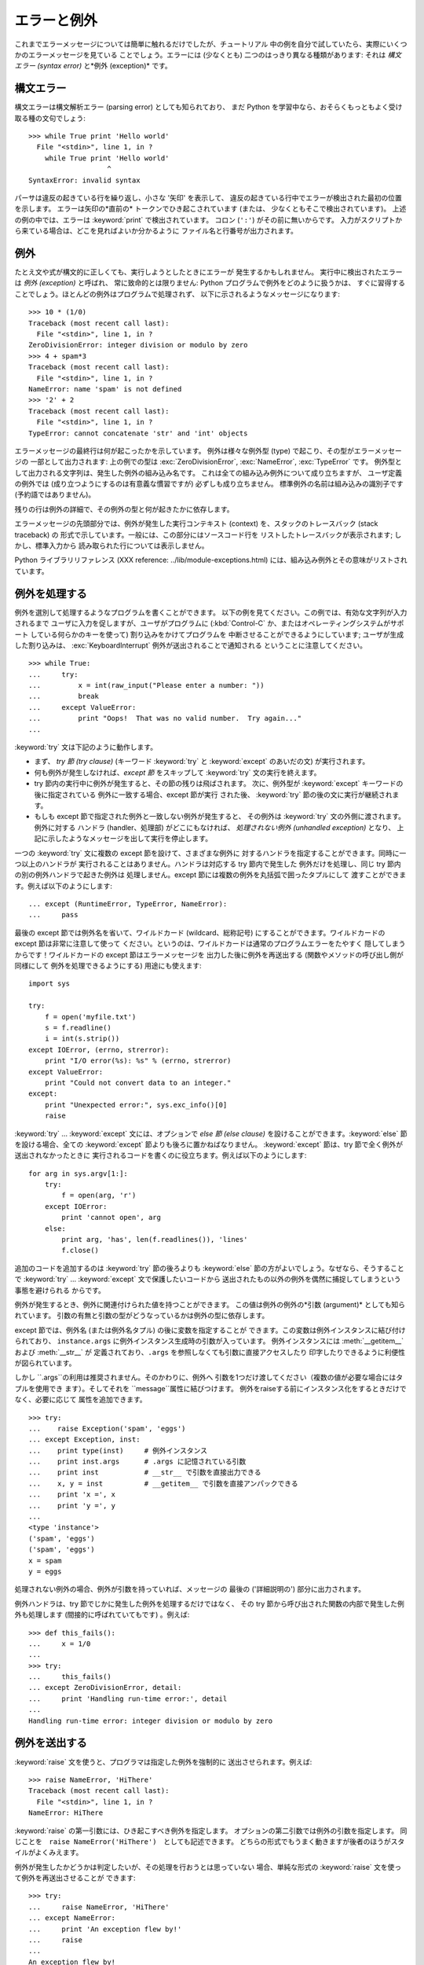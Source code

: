 .. _tut-errors:

************
エラーと例外
************

これまでエラーメッセージについては簡単に触れるだけでしたが、チュートリアル 中の例を自分で試していたら、実際にいくつかのエラーメッセージを見ている
ことでしょう。エラーには (少なくとも) 二つのはっきり異なる種類があります: それは *構文エラー (syntax error)* と*例外
(exception)* です。

.. % Errors and Exceptions
.. % % Until now error messages haven't been more than mentioned, but if you
.. % % have tried out the examples you have probably seen some.  There are
.. % % (at least) two distinguishable kinds of errors:
.. % % \emph{syntax errors} and \emph{exceptions}.


.. _tut-syntaxerrors:

構文エラー
==========

構文エラーは構文解析エラー (parsing error) としても知られており、 まだ Python
を学習中なら、おそらくもっともよく受け取る種の文句でしょう:

.. % Syntax Errors
.. % % Syntax errors, also known as parsing errors, are perhaps the most common
.. % % kind of complaint you get while you are still learning Python:

::

   >>> while True print 'Hello world'
     File "<stdin>", line 1, in ?
       while True print 'Hello world'
                      ^
   SyntaxError: invalid syntax

パーサは違反の起きている行を繰り返し、小さな '矢印' を表示して、 違反の起きている行中でエラーが検出された最初の位置を示します。 エラーは矢印の*直前の*
トークンでひき起こされています (または、 少なくともそこで検出されています)。 上述の例の中では、エラーは :keyword:`print`
で検出されています。 コロン (``':'``) がその前に無いからです。 入力がスクリプトから来ている場合は、どこを見ればよいか分かるように
ファイル名と行番号が出力されます。

.. % % The parser repeats the offending line and displays a little `arrow'
.. % % pointing at the earliest point in the line where the error was
.. % % detected.  The error is caused by (or at least detected at) the token
.. % % \emph{preceding} the arrow: in the example, the error is detected at
.. % % the keyword \keyword{print}, since a colon (\character{:}) is missing
.. % % before it.  File name and line number are printed so you know where to
.. % % look in case the input came from a script.


.. _tut-exceptions:

例外
====

たとえ文や式が構文的に正しくても、実行しようとしたときにエラーが 発生するかもしれません。 実行中に検出されたエラーは *例外 (exception)*
と呼ばれ、 常に致命的とは限りません: Python プログラムで例外をどのように扱うかは、
すぐに習得することでしょう。ほとんどの例外はプログラムで処理されず、 以下に示されるようなメッセージになります:

.. % Exceptions
.. % % Even if a statement or expression is syntactically correct, it may
.. % % cause an error when an attempt is made to execute it.
.. % % Errors detected during execution are called \emph{exceptions} and are
.. % % not unconditionally fatal: you will soon learn how to handle them in
.. % % Python programs.  Most exceptions are not handled by programs,
.. % % however, and result in error messages as shown here:

::

   >>> 10 * (1/0)
   Traceback (most recent call last):
     File "<stdin>", line 1, in ?
   ZeroDivisionError: integer division or modulo by zero
   >>> 4 + spam*3
   Traceback (most recent call last):
     File "<stdin>", line 1, in ?
   NameError: name 'spam' is not defined
   >>> '2' + 2
   Traceback (most recent call last):
     File "<stdin>", line 1, in ?
   TypeError: cannot concatenate 'str' and 'int' objects

エラーメッセージの最終行は何が起こったかを示しています。 例外は様々な例外型 (type) で起こり、その型がエラーメッセージの 一部として出力されます:
上の例での型は :exc:`ZeroDivisionError`, :exc:`NameError`, :exc:`TypeError` です。
例外型として出力される文字列は、発生した例外の組み込み名です。 これは全ての組み込み例外について成り立ちますが、 ユーザ定義の例外では
(成り立つようにするのは有意義な慣習ですが) 必ずしも成り立ちません。 標準例外の名前は組み込みの識別子です (予約語ではありません)。

.. % % The last line of the error message indicates what happened.
.. % % Exceptions come in different types, and the type is printed as part of
.. % % the message: the types in the example are
.. % % \exception{ZeroDivisionError}, \exception{NameError} and
.. % % \exception{TypeError}.
.. % % The string printed as the exception type is the name of the built-in
.. % % name for the exception that occurred.  This is true for all built-in
.. % % exceptions, but need not be true for user-defined exceptions (although
.. % % it is a useful convention).
.. % % Standard exception names are built-in identifiers (not reserved
.. % % keywords).

残りの行は例外の詳細で、その例外の型と何が起きたかに依存します。

.. % % The rest of the line provides detail based on the type of exception
.. % %and what caused it.

エラーメッセージの先頭部分では、例外が発生した実行コンテキスト (context) を、スタックのトレースバック (stack traceback) の
形式で示しています。一般には、この部分にはソースコード行を リストしたトレースバックが表示されます; しかし、標準入力から
読み取られた行については表示しません。

.. % % The preceding part of the error message shows the context where the
.. % % exception happened, in the form of a stack traceback.
.. % % In general it contains a stack traceback listing source lines; however,
.. % % it will not display lines read from standard input.

Python ライブラリリファレンス (XXX reference: ../lib/module-exceptions.html)
には、組み込み例外とその意味がリストされています。

.. % % The \citetitle[../lib/module-exceptions.html]{Python Library
.. % % Reference} lists the built-in exceptions and their meanings.


.. _tut-handling:

例外を処理する
==============

例外を選別して処理するようなプログラムを書くことができます。 以下の例を見てください。この例では、有効な文字列が入力されるまで
ユーザに入力を促しますが、ユーザがプログラムに (:kbd:`Control-C` か、またはオペレーティングシステムがサポート している何らかのキーを使って)
割り込みをかけてプログラムを 中断させることができるようにしています; ユーザが生成した割り込みは、 :exc:`KeyboardInterrupt`
例外が送出されることで通知される ということに注意してください。

.. % Handling Exceptions
.. % % It is possible to write programs that handle selected exceptions.
.. % % Look at the following example, which asks the user for input until a
.. % % valid integer has been entered, but allows the user to interrupt the
.. % % program (using \kbd{Control-C} or whatever the operating system
.. % % supports); note that a user-generated interruption is signalled by
.. % % raising the \exception{KeyboardInterrupt} exception.

::

   >>> while True:
   ...     try:
   ...         x = int(raw_input("Please enter a number: "))
   ...         break
   ...     except ValueError:
   ...         print "Oops!  That was no valid number.  Try again..."
   ...     

:keyword:`try` 文は下記のように動作します。

.. % % The \keyword{try} statement works as follows.

* まず、 *try 節 (try clause)* (キーワード :keyword:`try` と  :keyword:`except` のあいだの文)
  が実行されます。

* 何も例外が発生しなければ、*except 節* をスキップして  :keyword:`try` 文の実行を終えます。

* try 節内の実行中に例外が発生すると、その節の残りは飛ばされます。 次に、例外型が :keyword:`except` キーワードの後に指定されている
  例外に一致する場合、except 節が実行 された後、 :keyword:`try` 節の後の文に実行が継続されます。

* もしも except 節で指定された例外と一致しない例外が発生すると、 その例外は :keyword:`try` 文の外側に渡されます。例外に対する
  ハンドラ (handler、処理部) がどこにもなければ、 *処理されない例外 (unhandled exception)* となり、
  上記に示したようなメッセージを出して実行を停止します。

一つの :keyword:`try` 文に複数の except 節を設けて、さまざまな例外に 対するハンドラを指定することができます。同時に一つ以上のハンドラが
実行されることはありません。ハンドラは対応する try 節内で発生した 例外だけを処理し、同じ try 節内の別の例外ハンドラで起きた例外は
処理しません。except 節には複数の例外を丸括弧で囲ったタプルにして 渡すことができます。例えば以下のようにします:

.. % % A \keyword{try} statement may have more than one except clause, to
.. % % specify handlers for different exceptions.  At most one handler will
.. % % be executed.  Handlers only handle exceptions that occur in the
.. % % corresponding try clause, not in other handlers of the same
.. % % \keyword{try} statement.  An except clause may name multiple exceptions
.. % % as a parenthesized list, for example:

::

   ... except (RuntimeError, TypeError, NameError):
   ...     pass

最後の except 節では例外名を省いて、ワイルドカード (wildcard、総称記号) にすることができます。ワイルドカードの except
節は非常に注意して使って ください。というのは、ワイルドカードは通常のプログラムエラーをたやすく 隠してしまうからです！ワイルドカードの except
節はエラーメッセージを 出力した後に例外を再送出する (関数やメソッドの呼び出し側が同様にして 例外を処理できるようにする) 用途にも使えます:

.. % % The last except clause may omit the exception name(s), to serve as a
.. % % wildcard.  Use this with extreme caution, since it is easy to mask a
.. % % real prognnnnramming error in this way!  It can also be used to print an
.. % % error message and then re-raise the exception (allowing a caller to
.. % % handle the exception as well):

::

   import sys

   try:
       f = open('myfile.txt')
       s = f.readline()
       i = int(s.strip())
   except IOError, (errno, strerror):
       print "I/O error(%s): %s" % (errno, strerror)
   except ValueError:
       print "Could not convert data to an integer."
   except:
       print "Unexpected error:", sys.exc_info()[0]
       raise

:keyword:`try` ... :keyword:`except` 文には、オプションで *else 節 (else clause)*
を設けることができます。:keyword:`else` 節を設ける場合、全ての :keyword:`except` 節よりも後ろに置かねばなりません。
:keyword:`except` 節は、try 節で全く例外が送出されなかったときに 実行されるコードを書くのに役立ちます。例えば以下のようにします:

.. % % The \keyword{try} \ldots\ \keyword{except} statement has an optional
.. % % \emph{else clause}, which, when present, must follow all except
.. % % clauses.  It is useful for code that must be executed if the try
.. % % clause does not raise an exception.  For example:

::

   for arg in sys.argv[1:]:
       try:
           f = open(arg, 'r')
       except IOError:
           print 'cannot open', arg
       else:
           print arg, 'has', len(f.readlines()), 'lines'
           f.close()

追加のコードを追加するのは :keyword:`try` 節の後ろよりも :keyword:`else`  節の方がよいでしょう。なぜなら、そうすることで
:keyword:`try` ... :keyword:`except` 文で保護したいコードから
送出されたもの以外の例外を偶然に捕捉してしまうという事態を避けられる からです。

.. % % The use of the \keyword{else} clause is better than adding additional
.. % % code to the \keyword{try} clause because it avoids accidentally
.. % % catching an exception that wasn't raised by the code being protected
.. % % by the \keyword{try} \ldots\ \keyword{except} statement.

例外が発生するとき、例外に関連付けられた値を持つことができます。 この値は例外の例外の*引数 (argument)* としても知られています。
引数の有無と引数の型がどうなっているかは例外の型に依存します。

.. % % When an exception occurs, it may have an associated value, also known as
.. % % the exception's \emph{argument}.
.. % % The presence and type of the argument depend on the exception type.

except 節では、例外名 (または例外名タプル) の後に変数を指定することが できます。この変数は例外インスタンスに結び付けられており、
``instance.args`` に例外インスタンス生成時の引数が入っています。 例外インスタンスには :meth:`__getitem__` および
:meth:`__str__` が 定義されており、``.args`` を参照しなくても引数に直接アクセスしたり 印字したりできるように利便性が図られています。

.. % % The except clause may specify a variable after the exception name (or tuple).
.. % % The variable is bound to an exception instance with the arguments stored
.. % % in \code{instance.args}.  For convenience, the exception instance
.. % % defines \method{__getitem__} and \method{__str__} so the arguments can
.. % % be accessed or printed directly without having to reference \code{.args}.

しかし ``.args``の利用は推奨されません。そのかわりに、例外へ 引数を1つだけ渡してください（複数の値が必要な場合にはタプルを使用でき
ます）。そしてそれを ``message``属性に結びつけます。 例外をraiseする前にインスタンス化をするときだけでなく、必要に応じて 属性を追加できます。

.. % % But use of \code{.args} is discouraged.  Instead, the preferred use is to pass
.. % % a single argument to an exception (which can be a tuple if multiple arguments
.. % % are needed) and have it bound to the \code{message} attribute.  One my also
.. % % instantiate an exception first before raising it and add any attributes to it
.. % % as desired.

::

   >>> try:
   ...    raise Exception('spam', 'eggs')
   ... except Exception, inst:
   ...    print type(inst)     # 例外インスタンス
   ...    print inst.args      # .args に記憶されている引数
   ...    print inst           # __str__ で引数を直接出力できる
   ...    x, y = inst          # __getitem__ で引数を直接アンパックできる
   ...    print 'x =', x
   ...    print 'y =', y
   ...
   <type 'instance'>
   ('spam', 'eggs')
   ('spam', 'eggs')
   x = spam
   y = eggs

処理されない例外の場合、例外が引数を持っていれば、メッセージの 最後の ('詳細説明の') 部分に出力されます。

.. % % If an exception has an argument, it is printed as the last part
.. % % (`detail') of the message for unhandled exceptions.

例外ハンドラは、try 節でじかに発生した例外を処理するだけではなく、 その try 節から呼び出された関数の内部で発生した例外も処理します
(間接的に呼ばれていてもです) 。例えば:

.. % % Exception handlers don't just handle exceptions if they occur
.. % % immediately in the try clause, but also if they occur inside functions
.. % % that are called (even indirectly) in the try clause.
.. % % For example:

::

   >>> def this_fails():
   ...     x = 1/0
   ... 
   >>> try:
   ...     this_fails()
   ... except ZeroDivisionError, detail:
   ...     print 'Handling run-time error:', detail
   ... 
   Handling run-time error: integer division or modulo by zero


.. _tut-raising:

例外を送出する
==============

:keyword:`raise` 文を使うと、プログラマは指定した例外を強制的に 送出させられます。例えば:

.. % Raising Exceptions
.. % % The \keyword{raise} statement allows the programmer to force a
.. % % specified exception to occur.
.. % % For example:

::

   >>> raise NameError, 'HiThere'
   Traceback (most recent call last):
     File "<stdin>", line 1, in ?
   NameError: HiThere

.. % % The first argument to \keyword{raise} names the exception to be
.. % % raised.  The optional second argument specifies the exception's
.. % % argument.  Alternatively, the above could be written as
.. % % \code{raise NameError('HiThere')}.  Either form works fine, but there
.. % % seems to be a growing stylistic preference for the latter.

:keyword:`raise` の第一引数には、ひき起こすべき例外を指定します。 オプションの第二引数では例外の引数を指定します。 同じことを　``raise
NameError('HiThere')``　としても記述できます。 どちらの形式でもうまく動きますが後者のほうがスタイルがよくみえます。

例外が発生したかどうかは判定したいが、その処理を行おうとは思っていない 場合、単純な形式の :keyword:`raise` 文を使って例外を再送出させることが
できます:

.. % % If you need to determine whether an exception was raised but don't
.. % % intend to handle it, a simpler form of the \keyword{raise} statement
.. % % allows you to re-raise the exception:

::

   >>> try:
   ...     raise NameError, 'HiThere'
   ... except NameError:
   ...     print 'An exception flew by!'
   ...     raise
   ...
   An exception flew by!
   Traceback (most recent call last):
     File "<stdin>", line 2, in ?
   NameError: HiThere


.. _tut-userexceptions:

ユーザ定義の例外
================

プログラム上で新しい例外クラスを作成することで、独自の例外を指定する ことができます。例外は、典型的に :exc:`Exception` クラスから、
直接または間接的に導出したものです。例えば:

.. % User-defined Exceptions
.. % % Programs may name their own exceptions by creating a new exception
.. % % class.  Exceptions should typically be derived from the
.. % % \exception{Exception} class, either directly or indirectly.  For
.. % % example:

::

   >>> class MyError(Exception):
   ...     def __init__(self, value):
   ...         self.value = value
   ...     def __str__(self):
   ...         return repr(self.value)
   ... 
   >>> try:
   ...     raise MyError(2*2)
   ... except MyError, e:
   ...     print 'My exception occurred, value:', e.value
   ... 
   My exception occurred, value: 4
   >>> raise MyError, 'oops!'
   Traceback (most recent call last):
     File "<stdin>", line 1, in ?
   __main__.MyError: 'oops!'

この例では:class:`Exception`のデフォルト:meth:`__init__`がオーバーライ ドされています。新しいふるまいでは、単に
*value*属性を作ります。 これはデフォルトの*args*属性を作成するふるまいを置き換えています。

.. % % In this example, the default \method{__init__} of \class{Exception}
.. % % has been overridden.  The new behavior simply creates the \var{value}
.. % % attribute.  This replaces the default behavior of creating the
.. % % \var{args} attribute.

例外クラスでは、他のクラスができることなら何でも定義することが できますが、通常は単純なものにしておきます。たいていは、いくつかの
属性だけを提供し、例外が発生したときにハンドラがエラーに関する情報 を取り出せるようにする程度にとどめます。
複数の別個の例外を送出するようなモジュールを作成する際には、 そのモジュールで定義されている例外の基底クラスを作成するのが 一般的なならわしです:

.. % % Exception classes can be defined which do anything any other class can
.. % % do, but are usually kept simple, often only offering a number of
.. % % attributes that allow information about the error to be extracted by
.. % % handlers for the exception.  When creating a module that can raise
.. % % several distinct errors, a common practice is to create a base class
.. % % for exceptions defined by that module, and subclass that to create
.. % % specific exception classes for different error conditions:

::

   class Error(Exception):
       """Base class for exceptions in this module."""
       pass

   class InputError(Error):
       """Exception raised for errors in the input.

       Attributes:
           expression -- input expression in which the error occurred
           message -- explanation of the error
       """

       def __init__(self, expression, message):
           self.expression = expression
           self.message = message

   class TransitionError(Error):
       """Raised when an operation attempts a state transition that's not
       allowed.

       Attributes:
           previous -- state at beginning of transition
           next -- attempted new state
           message -- explanation of why the specific transition is not allowed
       """

       def __init__(self, previous, next, message):
           self.previous = previous
           self.next = next
           self.message = message

ほとんどの例外は、標準の例外の名前付けと同様に、 "Error,"  で終わる名前で定義されています。

.. % % Most exceptions are defined with names that end in ``Error,'' similar
.. % % to the naming of the standard exceptions.

多くの標準モジュールでは、モジュールで定義されている関数内で発生する 可能性のあるエラーを報告させるために、独自の例外を定義しています。
クラスについての詳細な情報は :ref:`tut-classes` 章、 "クラス" で 提供されています。

.. % % Many standard modules define their own exceptions to report errors
.. % % that may occur in functions they define.  More information on classes
.. % % is presented in chapter \ref{classes}, ``Classes.''


.. _tut-cleanup:

後片付け動作を定義する
======================

:keyword:`try` 文にはもう一つオプションの節があります。この節は クリーンアップ動作を定義するためのもので、どんな状況でも必ず
実行されます。例えば:

.. % Defining Clean-up Actions
.. % % The \keyword{try} statement has another optional clause which is
.. % % intended to define clean-up actions that must be executed under all
.. % % circumstances.  For example:

::

   >>> try:
   ...     raise KeyboardInterrupt
   ... finally:
   ...     print 'Goodbye, world!'
   ... 
   Goodbye, world!
   Traceback (most recent call last):
     File "<stdin>", line 2, in ?
   KeyboardInterrupt

*finally 節 (finally clause)* は、 :keyword:`try`
節で例外が発生したかどうかに関係なく常に:keyword:`try`節のあとに実 行されます。
:keyword:`try`節の中で例外が発生して、:keyword:`except`節でハンドルされ
ていない場合、または:keyword:`except`節か:keyword:`else`節で例外が発生し た場合は、:keyword:`finally`
節を実行した後、その例外を再送出します。 :keyword:`finally` 節はまた、:keyword:`try` 節から :keyword:`break`
文や  :keyword:`continue` 文、:keyword:`return` 文経由で抜ける際にも、 "抜ける途中で" 実行されます。
より複雑な例です:

.. % % A \emph{finally clause} is always executed before leaving the
.. % % \keyword{try} statement, whether an exception has occurred or not.
.. % % When an exception has occurred in the \keyword{try} clause and has not
.. % % been handled by an \keyword{except} clause (or it has occurred in a
.. % % \keyword{except} or \keyword{else} clause), it is re-raised after the
.. % % \keyword{finally} clause has been executed.  The \keyword{finally} clause
.. % % is also executed ``on the way out'' when any other clause of the
.. % % \keyword{try} statement is left via a \keyword{break}, \keyword{continue}
.. % % or \keyword{return} statement.  A more complicated example:

::

   >>> def divide(x, y):
   ...     try:
   ...         result = x / y
   ...     except ZeroDivisionError:
   ...         print "division by zero!"
   ...     else:
   ...         print "result is", result
   ...     finally:
   ...         print "executing finally clause"
   ...
   >>> divide(2, 1)
   result is 2
   executing finally clause
   >>> divide(2, 0)
   division by zero!
   executing finally clause
   >>> divide("2", "1")
   executing finally clause
   Traceback (most recent call last):
     File "<stdin>", line 1, in ?
     File "<stdin>", line 3, in divide
   TypeError: unsupported operand type(s) for /: 'str' and 'str'

見てわかるとおり、:keyword:`finally`節はどの場合にも実行されています。 文字列を割り算することで発生した　:exc:`TypeError` は
:keyword:`except`節でハンドルされていませんので、:keyword:`finally`節 実行後に再度raiseされています。

.. % % As you can see, the \keyword{finally} clause is executed in any
.. % % event.  The \exception{TypeError} raised by dividing two strings
.. % % is not handled by the \keyword{except} clause and therefore
.. % % re-raised after the \keyword{finally} clauses has been executed.

実世界のアプリケーションでは、:keyword:`finally`節は(ファイルやネットワー
ク接続などの)外部リソースを利用の成否にかかわらず開放するために便利です。

.. % % In real world applications, the \keyword{finally} clause is useful
.. % % for releasing external resources (such as files or network connections),
.. % % regardless of whether the use of the resource was successful.

.. % % \section{Predefined Clean-up Actions \label{cleanup-with}}


.. _tut-cleanup-with:

定義済み完了処理
================

オブジェクトのなかには、その利用の成否にかかわらず、不要になった際に 実行される標準的な完了処理が定義されているものがあります。
以下の、ファイルをオープンして内容を画面に表示する例をみてください:

.. % % Some objects define standard clean-up actions to be undertaken when
.. % % the object is no longer needed, regardless of whether or not the
.. % % operation using the object succeeded or failed.
.. % % Look at the following example, which tries to open a file and print
.. % % its contents to the screen.

::

   for line in open("myfile.txt"):
       print line

このコードの問題点は、このコードが実行されてから、ファイルをいつまで openしたままでいるかわからないことです。
これは単純なスクリプトでは問題になりませんが、大きなアプリケーションで は問題になりえます。:keyword:`with`文はファイルのようなオブジェクトが
常に、即座に正しく完了されることを保証します。

.. % % The problem with this code is that it leaves the file open for an
.. % % indeterminate amount of time after the code has finished executing.
.. % % This is not an issue in simple scripts, but can be a problem for
.. % % larger applications. The \keyword{with} statement allows
.. % % objects like files to be used in a way that ensures they are
.. % % always cleaned up promptly and correctly.

::

   with open("myfile.txt") as f:
       for line in f:
           print line

文が実行されたあと、行の処理中に問題があったかどうかに関係なく、ファイ ル*f*は常にcloseされます。他の定義済み完了処理をもつオブジェクト
については、それぞれのドキュメントで示されます。

.. % % After the statement is executed, the file \var{f} is always closed,
.. % % even if a problem was encountered while processing the lines. Other
.. % % objects which provide predefined clean-up actions will indicate
.. % % this in their documentation.


